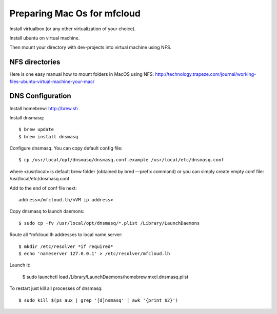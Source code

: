 

Preparing Mac Os for mfcloud
==================================

Install virtualbox (or any other virtualization of your choice).

Install ubuntu on virtual machine.

Then mount your directory with dev-projects into virtual machine using NFS.

NFS directories
********************

Here is one easy manual how to mount folders in MacOS using NFS:
http://technology.trapeze.com/journal/working-files-ubuntu-virtual-machine-your-mac/

DNS Configuration
********************

Install homebrew: http://brew.sh

Install dnsmasq::

    $ brew update
    $ brew install dnsmasq

Configure dnsmasq. You can copy default config file::

    $ cp /usr/local/opt/dnsmasq/dnsmasq.conf.example /usr/local/etc/dnsmasq.conf

where «/usr/local» is default brew folder (obtained by bred —prefix command)
or you can simply create empty conf file: /usr/local/etc/dnsmasq.conf

Add to the end of conf file next::

    address=/mfcloud.lh/<VM ip address>

Copy dnsmasq to launch daemons::

    $ sudo cp -fv /usr/local/opt/dnsmasq/*.plist /Library/LaunchDaemons

Route all *mfcloud.lh addresses to local name server::

    $ mkdir /etc/resolver *if required*
    $ echo 'nameserver 127.0.0.1' > /etc/resolver/mfcloud.lh

Launch it:

    $ sudo launchctl load /Library/LaunchDaemons/homebrew.mxcl.dnsmasq.plist

To restart just kill all processes of dnsmasq::

    $ sudo kill $(ps aux | grep '[d]nsmasq' | awk '{print $2}')

